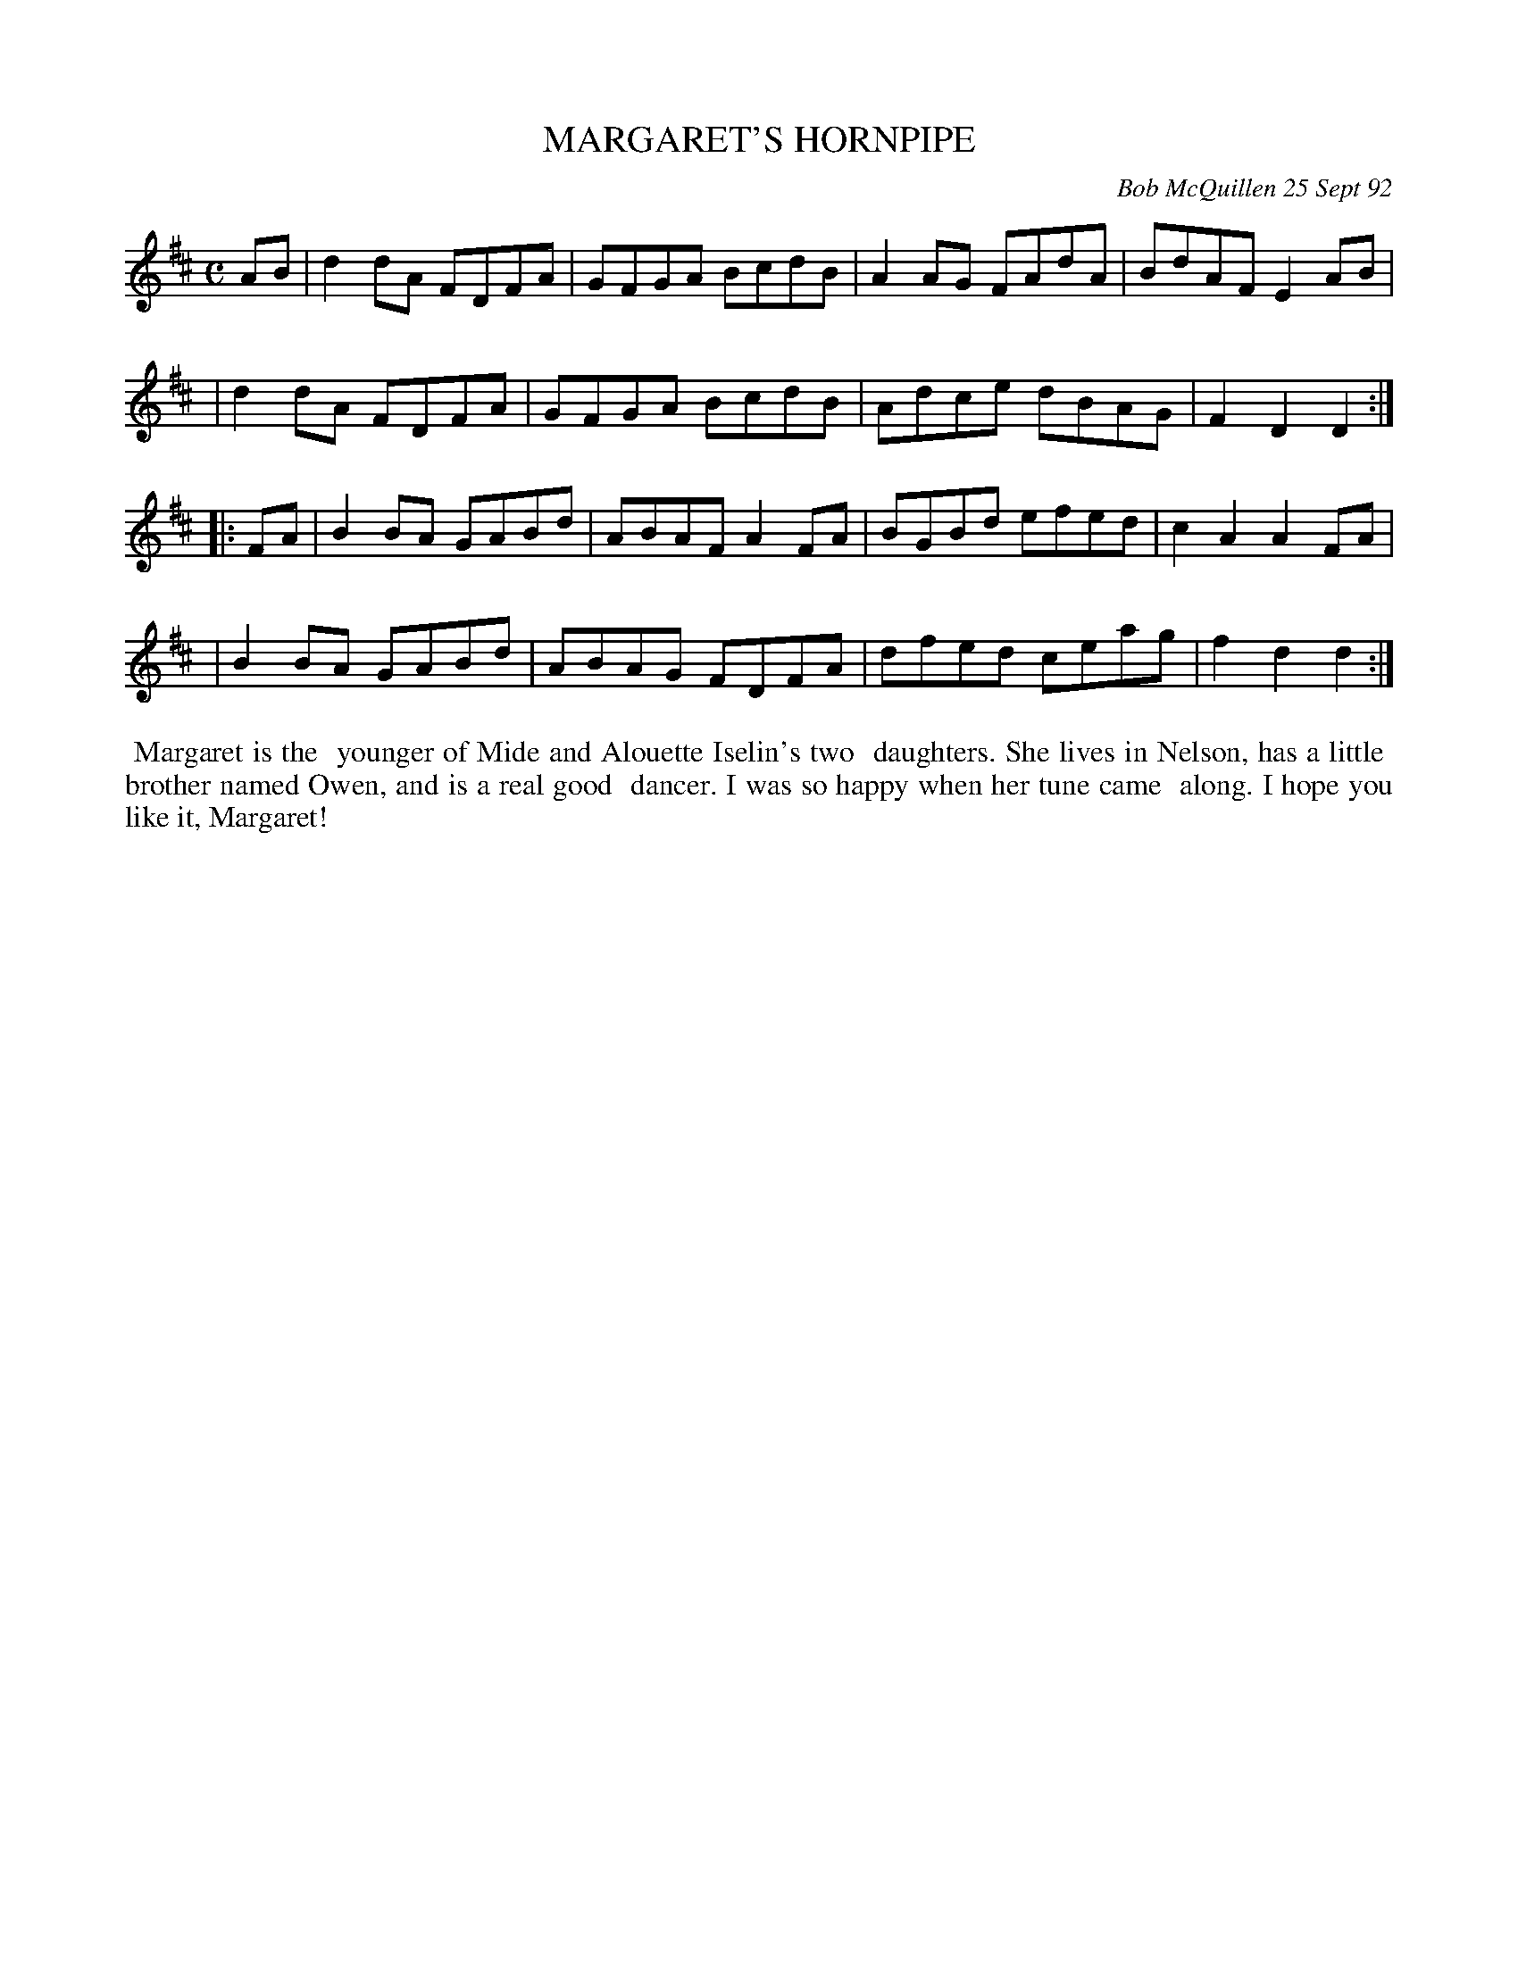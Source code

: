 X: 09072
T: MARGARET'S HORNPIPE
C: Bob McQuillen 25 Sept 92
B: Bob's Note Book 9 #72
R: hornpipe, reel
Z: 2018 John Chambers <jc:trillian.mit.edu>
N: The first bar line is missing in the book's version.
M: C
L: 1/8
K: D
AB \
| d2dA FDFA | GFGA BcdB | A2AG FAdA | BdAF E2AB |
| d2dA FDFA | GFGA BcdB | Adce dBAG | F2D2 D2  :|
|: FA \
| B2BA GABd | ABAF A2FA | BGBd efed | c2A2 A2FA |
| B2BA GABd | ABAG FDFA | dfed ceag | f2d2 d2 :|
%%begintext align
%% Margaret is the
%% younger of Mide and Alouette Iselin's two
%% daughters. She lives in Nelson, has a little
%% brother named Owen, and is a real good
%% dancer. I was so happy when her tune came
%% along. I hope you like it, Margaret!
%%endtext
